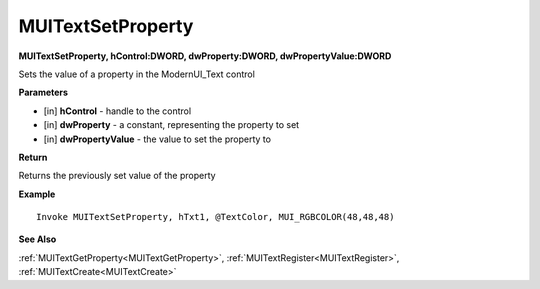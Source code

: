 .. _MUITextSetProperty:

========================
MUITextSetProperty 
========================

**MUITextSetProperty, hControl:DWORD, dwProperty:DWORD, dwPropertyValue:DWORD**

Sets the value of a property in the ModernUI_Text control

**Parameters**

* [in] **hControl** - handle to the control
* [in] **dwProperty** - a constant, representing the property to set
* [in] **dwPropertyValue** - the value to set the property to

**Return**

Returns the previously set value of the property

**Example**

::

   Invoke MUITextSetProperty, hTxt1, @TextColor, MUI_RGBCOLOR(48,48,48)

**See Also**

:ref:`MUITextGetProperty<MUITextGetProperty>`, :ref:`MUITextRegister<MUITextRegister>`, :ref:`MUITextCreate<MUITextCreate>`

